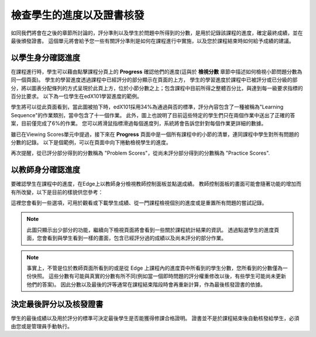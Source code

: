 ﻿**************************
檢查學生的進度以及證書核發
**************************

 
如同我們將會在之後的章節所討論的，評分準則以及學生於問題中所得到的分數，是用於記錄該課程的進度，確定最終成績，並在最後頒發證書。
這個單元將會給予您一些有關評分準則是如何在課程進行中實施，以及您於課程結束時如何給予成績的建議。
 
 
以學生身分確認進度
******************
 

在課程進行時，學生可以藉由點擊課程分頁上的 **Progress** 確認他們的進度(這與於 **檢視分數** 章節中描述如何檢視小節問題分數為同一個頁面)。
學生的學習進度透過課程中已經評分的部分顯示在頁面的上方，
學生的學習進度於課程中已被評分或已分級的部分，將以圖表分配條列的方式呈現於此頁上方，位於小節分數之上；包含課程中目前所得之整體百分比，與達到每一級要求指標的百分比要求。
以下為一位學生在edX101學習進度的範例。
 
 
.. image:: Images/image245.png

 
 
學生將可以從此頁面看到，當此圖被拍下時，edX101採用34%為通過與否的標準，評分內容包含了一種被稱為"Learning Sequence"的作業類別，當中包含了十一個作業。
此外，圖上也說明了目前這些特定的學生們只在兩個作業中送出了正確的答案，目前僅完成了6%的作業。
您可以將滑鼠指標滑過每個進度列，系統將會告訴您針對每個作業更詳細的數據。
 
雖已在Viewing Scores單元中提過，接下來在 **Progress** 頁面中是一個所有課程中的小節的清單，連同課程中學生對所有問題的分數的記錄。
以下是個範例，可以在頁面中向下捲動檢視學生的進度。
 
 
.. image:: Images/image247.png
 
 
再次提醒，從已評分部分得到的分數稱為 "Problem Scores"，從尚未評分部分得到的分數稱為 "Practice Scores".

.. raw:: latex
  
      \newpage %
 
以教師身分確認進度
******************
 
 
要確認學生在課程中的進度，在Edge上以教師身分檢視教師控制面板並點選成績。 
教師控制面板的畫面可能會隨著功能的增加而有所改變，以下是目前的樣貌供您參考：
 
 
.. image:: Images/image249.png

 
這裡您會看到一些選項，可用於觀看或下載學生成績、從一門課程檢視個別的進度或是重置所有問題的嘗試記錄。

.. note::

	此圖只顯示出少部分的功能，繼續向下檢視頁面將會看到一些關於課程統計結果的資訊。
	透過點選學生的進度頁面，您會看到與學生看到一樣的畫面，包含已經評分過的成績以及尚未評分的部分作業。
 
 
.. note::

	事實上，不管是位於教師頁面所看到的或是從 Edge 上課程內的進度頁中所看到的學生分數，您所看到的分數僅為一份快照。
	這些分數有可能與真實的分數有所不同(例如當一個即時問題的評分權重修改以後，有些學生可能尚未更新他們的答案)。
	因此分數以及最後的評等通常在課程結束階段時會再重新計算，作為最後核發證書的依據。


.. raw:: latex
  
      \newpage %
 
 
決定最後評分以及核發證書
***********************************************

學生的最後成績以及用於評分的標準可決定最後學生是否能獲得修課合格證明。
證書並不是於課程結束後自動核發給學生，必須由您或是管理員手動執行。
